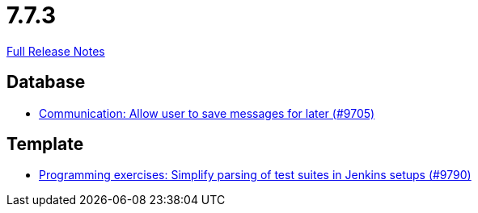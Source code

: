 // SPDX-FileCopyrightText: 2023 Artemis Changelog Contributors
//
// SPDX-License-Identifier: CC-BY-SA-4.0

= 7.7.3

link:https://github.com/ls1intum/Artemis/releases/tag/7.7.3[Full Release Notes]

== Database

* link:https://www.github.com/ls1intum/Artemis/commit/08513442798d1aa5ddd8469660f632e4ccb46b1e/[Communication: Allow user to save messages for later (#9705)]


== Template

* link:https://www.github.com/ls1intum/Artemis/commit/662b6236d65f1ea644bf51f502c398f213bc3409/[Programming exercises: Simplify parsing of test suites in Jenkins setups (#9790)]
